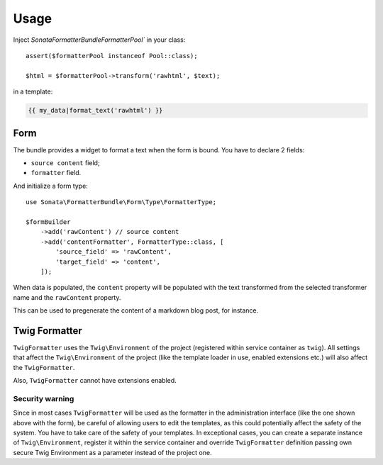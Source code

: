 .. index::
    single: Usage
    single: Example

Usage
=====

Inject `Sonata\FormatterBundle\Formatter\Pool`` in your class::

    assert($formatterPool instanceof Pool::class);

    $html = $formatterPool->transform('rawhtml', $text);

in a template:

.. code-block:: jinja

    {{ my_data|format_text('rawhtml') }}

Form
----

The bundle provides a widget to format a text when the form is bound.
You have to declare 2 fields:

* ``source content`` field;
* ``formatter`` field.

And initialize a form type::

    use Sonata\FormatterBundle\Form\Type\FormatterType;

    $formBuilder
        ->add('rawContent') // source content
        ->add('contentFormatter', FormatterType::class, [
            'source_field' => 'rawContent',
            'target_field' => 'content',
        ]);

When data is populated, the ``content`` property will be populated with
the text transformed from the selected transformer name and the
``rawContent`` property.

This can be used to pregenerate the content of a markdown blog post, for
instance.

Twig Formatter
--------------

``TwigFormatter`` uses the ``Twig\Environment`` of the project
(registered within service container as ``twig``).
All settings that affect the ``Twig\Environment`` of the project (like
the template loader in use, enabled extensions etc.) will also affect
the ``TwigFormatter``.

Also, ``TwigFormatter`` cannot have extensions enabled.

Security warning
................

Since in most cases ``TwigFormatter`` will be used as the formatter in
the administration interface (like the one shown above with the form),
be careful of allowing users to edit the templates, as this could
potentially affect the safety of the system. You have to take care of
the safety of your templates.
In exceptional cases, you can create a separate instance of
``Twig\Environment``, register it within the service container and
override ``TwigFormatter`` definition passing own secure Twig
Environment as a parameter instead of the project one.
